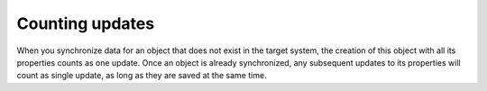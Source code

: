 .. _counting_updates:

================
Counting updates
================

When you synchronize data for an object that does not exist in the target system, the creation of this object with all its properties counts as one update. Once an object is already synchronized, any subsequent updates to its properties will count as single update, as long as they are saved at the same time.
